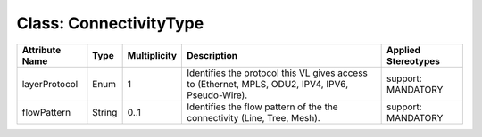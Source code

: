 .. Copyright 2018 (Huawei)
.. This file is licensed under the CREATIVE COMMONS ATTRIBUTION 4.0 INTERNATIONAL LICENSE
.. Full license text at https://creativecommons.org/licenses/by/4.0/legalcode

Class: ConnectivityType
==========================

+---------------+-------------+------------------+-----------------+---------------+
| **Attribute   | **Type**    | **Multiplicity** | **Description** | **Applied     |
| Name**        |             |                  |                 | Stereotypes** |
+===============+=============+==================+=================+===============+
| layerProtocol | Enum        | 1                | Identifies      | support:      |
|               |             |                  | the protocol    | MANDATORY     |
|               |             |                  | this VL gives   |               |
|               |             |                  | access to       |               |
|               |             |                  | (Ethernet,      |               |
|               |             |                  | MPLS, ODU2,     |               |
|               |             |                  | IPV4, IPV6,     |               |
|               |             |                  | Pseudo-Wire).   |               |
+---------------+-------------+------------------+-----------------+---------------+
| flowPattern   | String      | 0..1             | Identifies      | support:      |
|               |             |                  | the flow        | MANDATORY     |
|               |             |                  | pattern of the  |               |
|               |             |                  | the connectivity|               |
|               |             |                  | (Line, Tree,    |               |
|               |             |                  | Mesh).          |               |
+---------------+-------------+------------------+-----------------+---------------+
